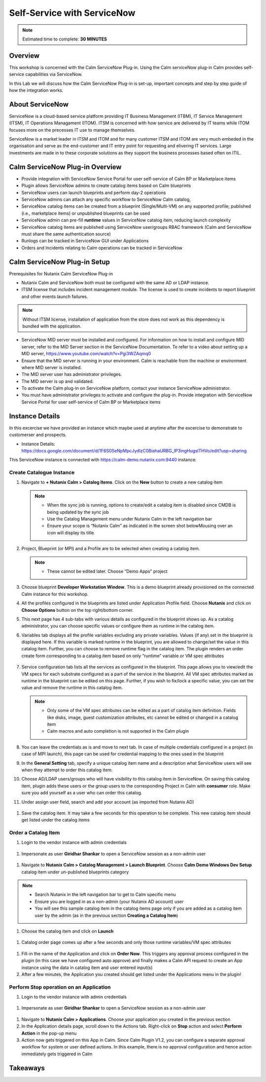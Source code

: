 .. _calm_singlevm_blueprint:

=============================
Self-Service with ServiceNow
=============================

.. note::

  Estimated time to complete: **30 MINUTES**

--------
Overview
--------

This workshop is concerned with the Calm ServiceNow Plug-in. Using the Calm serviceNow plug-in Calm provides self-service capabilities via ServiceNow.

In this Lab we will discuss how the Calm ServiceNow Plug-in is set-up, important concepts and step by step guide of how the integration works.

----------------
About ServiceNow
----------------

ServiceNow is a cloud-based service platform providing IT Business Management (ITBM), IT Service Management (ITSM), IT Operations Managament (ITOM). ITSM is concerned with how service are delivered by IT teams while ITOM focuses more on the precesses IT use to manage themselves.

ServiceNow is a market leader in ITSM and ITOM and for many customer ITSM and ITOM are very much embeded in the organisation and serve as the end-customer and IT entry point for requesting and elivering IT services. Large investments are made in to these corporate solutions as they support the business processes based often on ITIL.

.. figure:: images/calm_servicenow_01.png

--------------------------------
Calm ServiceNow Plug-in Overview
--------------------------------

- Provide integration with ServiceNow Service Portal for user self-service of Calm BP or Marketplace items
- Plugin allows ServiceNow admins to create catalog items based on Calm blueprints 
- ServiceNow users can launch blueprints and perform day-2 operations
- ServiceNow admins can attach any specific workflow to ServiceNow Calm catalog,
- ServiceNow catalog items can be created from a blueprint (Single/Multi-VM) on any supported profile; published (i.e., marketplace items) or unpublished blueprints can be used
- ServiceNow admin can pre-fill **runtime** values in ServiceNow catalog item, reducing launch complexity 
- ServiceNow catalog items are published using ServiceNow user/groups RBAC framework (Calm and ServiceNow must share the same authentication source)
- Runlogs can be tracked in ServiceNow GUI under Applications
- Orders and Incidents relating to Calm operations can be tracked in ServiceNow

-----------------------------
Calm ServiceNow Plug-in Setup
-----------------------------

Prerequisites for Nutanix Calm ServiceNow Plug-in

- Nutanix Calm and ServiceNow both must be configured with the same AD or LDAP instance.
- ITSM license that includes incident management module. The license is used to create incidents to report  blueprint and other events launch failures.

.. note::

   Without ITSM license, installation of application from the store does not work as this dependency is bundled with the application.

- ServiceNow MID server must be installed and configured. For information on how to install and configure MID server, refer to the MID Server section in the ServiceNow Documentation. To refer to a video about setting up a MID server, https://www.youtube.com/watch?v=Pgi3WZAqmq0
- Ensure that the MID server is running in your environment. Calm is reachable from the machine or environment where MID server is installed.
- The MID server user has administrator privileges.
- The MID server is up and validated.
- To activate the Calm plug-in on ServiceNow platform, contact your instance ServiceNow administrator.
- You must have administrator privileges to activate and configure the plug-in. Provide integration with ServiceNow Service Portal for user self-service of Calm BP or Marketplace items

.. figure:: images/calm_servicenow_03.png

----------------
Instance Details
----------------

In this excercise we have provided an instance which maybe used at anytime after the excercise to demonstrate to customerser and prospects.

- Instance Details: https://docs.google.com/document/d/1F6S0SeNpMpcJydlzC0BiahaURBG_IP3ingHugslTHVo/edit?usp=sharing

This ServiceNow instance is connected with https://calm-demo.nutanix.com:9440 instance.

Create Catalogue Instance
+++++++++++++++++++++++++

#. Navigate to **+ Nutanix Calm > Catalog Items**. Click on the **New** button to create a new catalog item

   .. note::

      - When the sync job is running, options to create/edit a catalog item is disabled since CMDB is being updated by the sync job
      - Use the Catalog Management menu under Nutanix Calm in the left navigation bar
      - Ensure your scope is “Nutanix Calm” as indicated in the screen shot belowMousing over an icon will display its title.

   .. figure:: images/calm_servicenow_04.png

#. Project, Blueprint (or MPI) and a Profile are to be selected when creating a catalog item.

   .. note::
      - These cannot be edited later. Choose “Demo Apps” project

   .. figure:: images/calm_servicenow_05.png

#. Choose blueprint **Developer Workstation Window**. This is a demo blueprint already provisioned on the connected Calm instance for this workshop.

#. All the profiles configured in the blueprints are listed under Application Profile field. Choose **Nutanix** and click on **Choose Options** button on the top right/bottom corner.

#. This next page has 4 sub-tabs with various details as configured in the blueprint shows up. As a catalog administrator, you can choose specific values or configure them as runtime in the catalog item.

#. Variables tab displays all the profile variables excluding any private variables. Values (if any) set in the blueprint is displayed here. If this variable is marked runtime in the blueprint, you are allowed to change/set the value in this catalog item. Further, you can choose to remove runtime flag in the catalog item. The plugin renders an order create form corresponding to a catalog item based on only “runtime” variable or VM spec attributes

   .. figure:: images/calm_servicenow_06.png

#. Service configuration tab lists all the services as configured in the blueprint. This page allows you to view/edit the VM specs for each substrate configured as a part of the service in the blueprint. All VM spec attributes marked as runtime in the blueprint can be edited on this page. Further, if you wish to fix/lock a specific value, you can set the value and remove the runtime in this catalog item.

   .. note::
      - Only some of the VM spec attributes can be edited as a part of catalog item definition. Fields like disks, image, guest customization attributes, etc cannot be edited or changed in a catalog item
      - Calm macros and auto completion is not supported in the Calm plugin
   
   .. figure:: images/calm_servicenow_07.png

#. You can leave the credentials as is and move to next tab. In case of multiple credentials configured in a project (in case of MPI launch), this page can be used for credential mapping to the ones used in the blueprint

#. In the **General Setting** tab, specify a unique catalog item name and a description what ServiceNow users will see when they attempt to order this catalog item. 

#. Choose AD/LDAP users/groups who will have visibility to this catalog item in ServiceNow. On saving this catalog item, plugin adds these users or the group users to the corresponding Project in Calm with **consumer** role. Make sure you add yourself as a user who can order this catalog.

#. Under assign user field, search and add your account (as imported from Nutanix AD)

.. figure:: images/calm_servicenow_08.png

#. Save the catalog item. It may take a few seconds for this operation to be complete. This new catalog item should get listed under the catalog items


Order a Catalog Item
++++++++++++++++++++

#. Login to the vendor instance with admin credentials

.. figure:: images/calm_servicenow_09.png

#. Impersonate as user **Giridhar Shankar** to open a ServiceNow session as a non-admin user

.. figure:: images/calm_servicenow_10.png

#. Navigate to **Nutanix Calm > Catalog Management > Launch Blueprint**. Choose **Calm Demo Windows Dev Setup** catalog item under un-published blueprints category

.. note::
  - Search Nutanix in the left navigation bar to get to Calm specific menu
  - Ensure you are logged in as a non-admin (your Nutanix AD account) user
  - You will see this sample catalog item in the catalog items page only if you are added as a catalog item user by the admin (as in the previous section **Creating a Catalog Item**)

.. figure:: images/calm_servicenow_11.png

#. Choose the catalog item and click on **Launch**

.. figure:: images/calm_servicenow_12.png

#. Catalog order page comes up after a few seconds and only those runtime variables/VM spec attributes

.. figure:: images/calm_servicenow_13.png

#. Fill-in the name of the Application and click on **Order Now**. This triggers any approval process configured in the plugin (in this case we have configured auto approve) and finally makes a Calm API request to create an App instance using the data in catalog item and user entered input(s)

#. After a few minutes, the Application you created should get listed under the Applications menu in the plugin!



Perform Stop operation on an Application
++++++++++++++++++++++++++++++++++++++++

#. Login to the vendor instance with admin credentials

.. figure:: images/calm_servicenow_09.png

#. Impersonate as user **Giridhar Shankar** to open a ServiceNow session as a non-admin user

.. figure:: images/calm_servicenow_10.png

#. Navigate to **Nutanix Calm > Applications**. Choose your application you created in the previous section

#. In the Application details page, scroll down to the Actions tab. Right-click on **Stop** action and select **Perform Action** in the pop-up menu

#. Action now gets triggered on this App in Calm. Since Calm Plugin V1.2, you can configure a separate approval workflow for system or user defined actions. In this example, there is no approval configuration and hence action immediately gets triggered in Calm

.. figure:: images/calm_servicenow_14.png

.. figure:: images/calm_servicenow_15.png


---------
Takeaways
---------


.. |proj-icon| image:: ../images/projects_icon.png
.. |mktmgr-icon| image:: ../images/marketplacemanager_icon.png
.. |mkt-icon| image:: ../images/marketplace_icon.png
.. |bp-icon| image:: ../images/blueprints_icon.png
.. |blueprints| image:: images/blueprints.png
.. |applications| image:: images/blueprints.png
.. |projects| image:: images/projects.png
